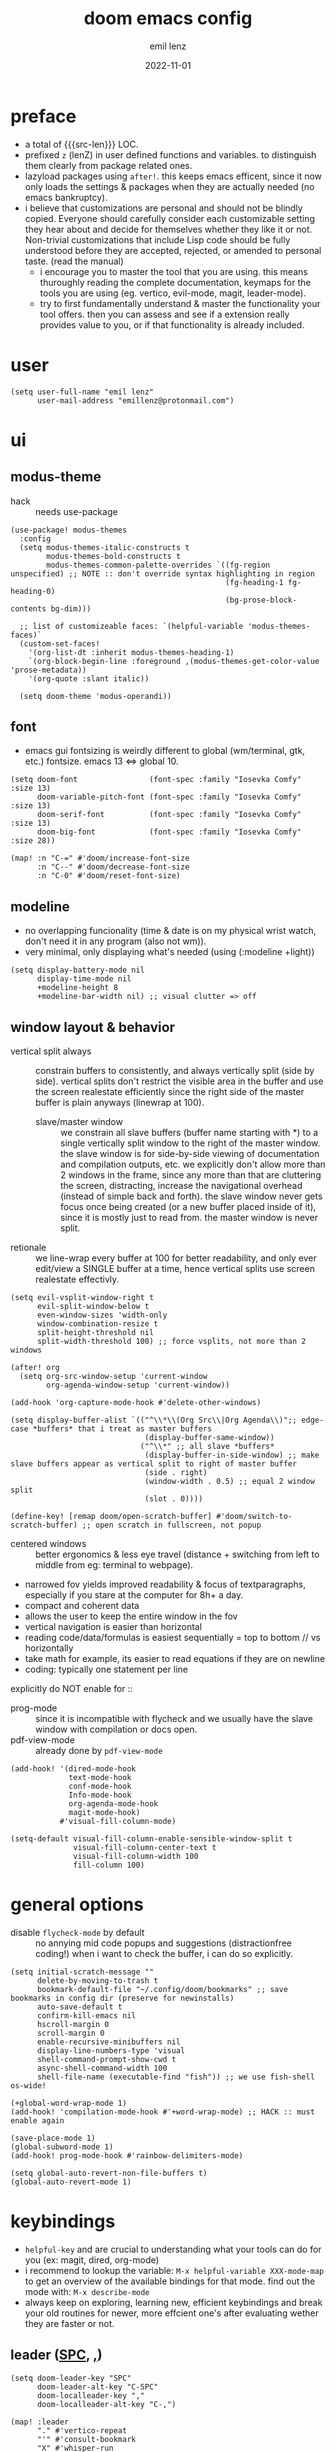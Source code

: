 #+title:  doom emacs config
#+author: emil lenz
#+email:  emillenz@protonmail.com
#+date:   2022-11-01
#+info:   heavily opinionated config, with a principle-focused approach on: consistency, quality, efficiency & extensibility.

#+macro: src-len (eval (save-excursion (find-file doom-module-config-file) (count-lines (point-min) (point-max))))
#+property: header-args:elisp tangle config.el :comments link :results silent

* preface
- a total of {{{src-len}}} LOC.
- prefixed ~z~ (lenZ) in user defined functions and variables.  to distinguish them clearly from package related ones.
- lazyload packages using ~after!~.  this keeps emacs efficent, since it now only loads the settings & packages when they are actually needed (no emacs bankruptcy).
- i believe that customizations are personal and should not be blindly copied.  Everyone should carefully consider each customizable setting they hear about and decide for themselves whether they like it or not.  Non-trivial customizations that include Lisp code should be fully understood before they are accepted, rejected, or amended to personal taste.  (read the manual)
  - i encourage you to master the tool that you are using.  this means thuroughly reading the complete documentation, keymaps for the tools you are using (eg. vertico, evil-mode, magit, leader-mode).
  - try to first fundamentally understand & master the functionality your tool offers.  then you can assess and see if a extension really provides value to you, or if that functionality is already included.

* user
#+begin_src elisp
(setq user-full-name "emil lenz"
      user-mail-address "emillenz@protonmail.com")
#+end_src

* ui
** modus-theme
- hack :: needs use-package
#+begin_src elisp
(use-package! modus-themes
  :config
  (setq modus-themes-italic-constructs t
        modus-themes-bold-constructs t
        modus-themes-common-palette-overrides `((fg-region unspecified) ;; NOTE :: don't override syntax highlighting in region
                                                (fg-heading-1 fg-heading-0)
                                                (bg-prose-block-contents bg-dim)))

  ;; list of customizeable faces: `(helpful-variable 'modus-themes-faces)`
  (custom-set-faces!
    '(org-list-dt :inherit modus-themes-heading-1)
    `(org-block-begin-line :foreground ,(modus-themes-get-color-value 'prose-metadata))
    '(org-quote :slant italic))

  (setq doom-theme 'modus-operandi))
#+end_src

** font
- emacs gui fontsizing is weirdly different to global (wm/terminal, gtk, etc.) fontsize.  emacs 13 <=> global 10.
#+begin_src elisp
(setq doom-font                (font-spec :family "Iosevka Comfy" :size 13)
      doom-variable-pitch-font (font-spec :family "Iosevka Comfy" :size 13)
      doom-serif-font          (font-spec :family "Iosevka Comfy" :size 13)
      doom-big-font            (font-spec :family "Iosevka Comfy" :size 28))

(map! :n "C-=" #'doom/increase-font-size
      :n "C--" #'doom/decrease-font-size
      :n "C-0" #'doom/reset-font-size)
#+end_src

** modeline
- no overlapping funcionality (time & date is on my physical wrist watch, don't need it in any program (also not wm)).
- very minimal, only displaying what's needed (using (:modeline +light))
#+begin_src elisp
(setq display-battery-mode nil
      display-time-mode nil
      +modeline-height 8
      +modeline-bar-width nil) ;; visual clutter => off
#+end_src

** window layout & behavior
- vertical split always :: constrain buffers to consistently, and always vertically split (side by side).  vertical splits don't restrict the visible area in the buffer and use the screen realestate efficiently since the right side of the master buffer is plain anyways (linewrap at 100).
  - slave/master window :: we constrain all slave buffers (buffer name starting with *) to a single vertically split window to the right of the master window.  the slave window is for side-by-side viewing of documentation and compilation outputs, etc.  we explicitly don't allow more than 2 windows in the frame, since any more than that are cluttering the screen, distracting, increase the navigational overhead (instead of simple back and forth).  the slave window never gets focus once being created (or a new buffer placed inside of it), since it is mostly just to read from.  the master window is never split.
- retionale :: we line-wrap every buffer at 100 for better readability, and only ever edit/view a SINGLE buffer at a time, hence vertical splits use screen realestate effectivly.

#+begin_src elisp
(setq evil-vsplit-window-right t
      evil-split-window-below t
      even-window-sizes 'width-only
      window-combination-resize t
      split-height-threshold nil
      split-width-threshold 100) ;; force vsplits, not more than 2 windows

(after! org
  (setq org-src-window-setup 'current-window
        org-agenda-window-setup 'current-window))

(add-hook 'org-capture-mode-hook #'delete-other-windows)

(setq display-buffer-alist `(("^\\*\\(Org Src\\|Org Agenda\\)";; edge-case *buffers* that i treat as master buffers
                              (display-buffer-same-window))
                             ("^\\*" ;; all slave *buffers*
                              (display-buffer-in-side-window) ;; make slave buffers appear as vertical split to right of master buffer
                              (side . right)
                              (window-width . 0.5) ;; equal 2 window split
                              (slot . 0))))

(define-key! [remap doom/open-scratch-buffer] #'doom/switch-to-scratch-buffer) ;; open scratch in fullscreen, not popup
#+end_src

- centered windows :: better ergonomics & less eye travel (distance + switching from left to middle from eg: terminal to webpage).
- narrowed fov yields improved readability & focus of textparagraphs, especially if you stare at the computer for 8h+ a day.
- compact and coherent data
- allows the user to keep the entire window in the fov
- vertical navigation is easier than horizontal
- reading code/data/formulas is easiest sequentially = top to bottom // vs horizontally
- take math for example, its easier to read equations if they are on newline
- coding: typically one statement per line

explicitly do NOT enable for ::
- prog-mode ::  since it is incompatible with flycheck and we usually have the slave window with compilation or docs open.
- pdf-view-mode :: already done by ~pdf-view-mode~
#+begin_src elisp
(add-hook! '(dired-mode-hook
             text-mode-hook
             conf-mode-hook
             Info-mode-hook
             org-agenda-mode-hook
             magit-mode-hook)
           #'visual-fill-column-mode)

(setq-default visual-fill-column-enable-sensible-window-split t
              visual-fill-column-center-text t
              visual-fill-column-width 100
              fill-column 100)
#+end_src

* general options
- disable ~flycheck-mode~ by default ::  no annying mid code popups and suggestions (distractionfree coding!)  when i want to check the buffer, i can do so explicitly.
#+begin_src elisp
(setq initial-scratch-message ""
      delete-by-moving-to-trash t
      bookmark-default-file "~/.config/doom/bookmarks" ;; save bookmarks in config dir (preserve for newinstalls)
      auto-save-default t
      confirm-kill-emacs nil
      hscroll-margin 0
      scroll-margin 0
      enable-recursive-minibuffers nil
      display-line-numbers-type 'visual
      shell-command-prompt-show-cwd t
      async-shell-command-width 100
      shell-file-name (executable-find "fish")) ;; we use fish-shell os-wide!

(+global-word-wrap-mode 1)
(add-hook! 'compilation-mode-hook #'+word-wrap-mode) ;; HACK :: must enable again

(save-place-mode 1)
(global-subword-mode 1)
(add-hook! prog-mode-hook #'rainbow-delimiters-mode)

(setq global-auto-revert-non-file-buffers t)
(global-auto-revert-mode 1)
#+end_src

* keybindings
- ~helpful-key~ and are crucial to understanding what your tools can do for you (ex: magit, dired, org-mode)
- i recommend to lookup the variable: ~M-x helpful-variable XXX-mode-map~ to get an overview of the available bindings for that mode.  find out the mode with: ~M-x describe-mode~
- always keep on exploring, learning new, efficient keybindings and break your old routines for newer, more effcient one's after evaluating wether they are faster or not.

** leader ([[kbd:SPC][SPC]], [[kbd:,][,]])
#+begin_src elisp
(setq doom-leader-key "SPC"
      doom-leader-alt-key "C-SPC"
      doom-localleader-key ","
      doom-localleader-alt-key "C-,")

(map! :leader
      "." #'vertico-repeat
      "'" #'consult-bookmark
      "X" #'whisper-run
      (:prefix "h"
               "w" #'tldr)
      (:prefix "s"
               "k" #'devdocs-lookup
               "t" #'dictionary-search)
      (:prefix "f"
               "f" #'+vertico/consult-fd-or-find
               "F" (cmd! (call-interactively #'find-file)
                         (+vertico/consult-fd-or-find)))
      (:prefix "c"
               "r" #'lsp-rename
               (:prefix "'"
                        "t" #'org-babel-tangle
                        "T" #'org-babel-detangle))
      (:prefix "n"
               "g" #'org-capture-goto-last-stored)
      (:prefix "t"
               "c" #'visual-fill-column-mode))
#+end_src

** global navigation scheme
- follows the os-consistent keymap
- splits :: we never manually create split-windows for buffers.  we prefer the full screen, full focus, no distractions - workflow.  (no multitasking, no clutter)

  however when emacs creates popup buffers (docs, compilation, etc.) in windows we must handle them.  using [[kbd:][c-w c-w, c-w c-q, :bd]] are just too many keypresses,  especially if we call it repeatedly.  since our window arrangement is only ever a single window or a vsplit, we can condendse all the bindings into just [[kbd:][c-w, c-q]].  they do all window-management.  (if we close a split, we kill the associated buffer, since we are done with it, in order to keep emacs fast and cleand up.)
- these mappings are universal to all programs (shell, emacs, browser, i3) and highly frequently accessed (from any mode/file).
- workflow :: this minimalistic but powerful navigation workflow (fuzzy-find, find-file, harpoon, and find-buffer) is the most efficient & overheadfree way of navigating simultaneously between multiple different files/buffer when working within a project (low overhead when context-switching and remaining distractionfree, works from anywhere.  improves typing speed)
- harpoon :: hotswitch between files in a project you are working on simultaneoutsly.  you are restrained to 4 files since that is all you'll need and generally, if you have more than that, you have too much mental overhead remembering which files are where, when switching and you should reprioritize your marks.  (4 seem's to be generally the limit for me for which i can subconsiously switch back and forth inbetween)
- global marks (experimental?) :: This is a vim native option to harpoon (downside: not per project persistent).  When inside a project, mark the files you find yourself alternating between with global-marks, and jump to the exact file you want directly.
  - (Vim's normal global-mark behaviour is to jump to the originally marked posion in that buffer.  This is the wrong behaviour because when we left the buffer we have changed the cursor position to some other place.  We override ~evil-mark-line~ binding, since it is redundant (for regular marks, use ~evil-goto-mark~ binding instead).)
- we generally don't really delete buffers unless they slow down emacs (then kill them all to reset).  since we usually access the same buffer's repeatedly we only have to open them once.  same as we don't close tmux windows or as we don't jump in and out of emacs on the commandline (like vim users do) or same as we don't shutdown the computer (just sleep).  its all about preserving the working state between sessions, in order to minimize the setuptimes.  (also why we use harpoon instead of vim global marks, since it is persistent inbetween sessions).
- m :: for harpoon marks, superset of vim's mark command: `m'.

#+begin_src elisp
(map! :map 'override
      :nm "C-w"     #'next-window-any-frame
      :nm "C-q"     #'kill-buffer-and-window ;; dwim
      :nm "C-s"     #'basic-save-buffer  ;; statistically most called command => ergonomic (& default) mapping
      :nm "C-f"     #'find-file
      :nm "C-b"     #'consult-buffer
      :nm "C-<tab>" #'evil-switch-to-windows-last-buffer
      :nm "M-1"     #'harpoon-go-to-1
      :nm "M-2"     #'harpoon-go-to-2
      :nm "M-3"     #'harpoon-go-to-3
      :nm "M-4"     #'harpoon-go-to-4
      :nm "M"       #'harpoon-add-file) ;; quickly add file to harpoon

(map! :leader
      "m" #'harpoon-toggle-file) ;; for deleting and reordering harpoon candidates
#+end_src

** vim editing
goal :: make vim's bindings even more mnemonic/sane/sensible/efficient and improve consistency of implementation.
- splits ::
  - at most have 2 splits => toggle between windows with single key (instead of mental overhead for directional navigation ex: [[kbd:c-hjkl][c-hjkl]] )
  - this is for navigating and controlling some inevitable popup-buffers.
  - avoid splits at all costs and use tabs instead
- useless default mappings :: remap underused/useless keys to statistically frequently used commands.
- fundamentals :: we don't change fundamental bindings of vim, we improve on them, as to retain muscle memory and consistency in other applications (eg. tmux scrollback, vim emulations).

- whichkey :: removed on purpose
  - the concept of ~whichkey~ is creating the bad habit of searching through a menu to find a keybindings (the exact opposite of what a keybind is for, to be executed instantaneously, engrained in memory)
  - if you know roughly what you are looking for, then use [[kbd:m-x][m-x]] and fuzzy search for the command and it will show you the binding for next time.  fuzzy finding is more efficient.
  - we remove annoying unwanted popup's and reduce visual sugar (=> distractionless, focused workflow).
  - this idea correlates with the insight that you should use a keyboard with blank keycaps.  which will force you to learn to type, without ever taking the focus off the screen.  (reduced context switching, no speed bottleneck, increased continuity).
  - learn them all (also the one's in insert mode) for seizing vim's full power.
  - super frequently called command needs top layer mapping (ex: write)
  - I can only improve vim's behaviour but need to stick to the defaults in order to allow seamless usage with other tools (tmux/less/browser/etc)
- don't use evil-ex, instead make it less complex and use emacs ~M-x~. use the vim-bindings only for text navigation/editing.
  - :%s/ :: use emacs-native ~query-replace-regex~ instead, which is more interactivly powerful/flexible than vim's replacement.  it has undo, navigating matches, etc.  you can perform arbitrary lisp code on the match => read the docs of ~query-replace-regexp~
    - tip :: use ~C-r C-w/C-a~ to insert the inside-word/around-word under point in the main-buffer (vim feature).
  - :g/ :: use emacs ~reverse-region~, ~delete-lines~ etc.
  - normal :: shouldn't be using that anyways, instead use a macro and apply it using visual line mode.
  - other commands such as ~:w~, ~:q~, etc. should be called more efficiently by keybinding anyways.
- & ::   ~query-replace~ needs to be easily accessible (used all the time for renaming var's etc.) so it gets a top level binding and has directional forward/backward mapping like vim's: ~/?~.
- s/S :: vim's ~s/S~ is useless, since it basically duplicates: ~x~ and ~C~.  we introduce a powerful operator: ~evil-surround~.
  - readme: https://github.com/emacs-evil/evil-surround
- occur :: use it like grep, to compactly view only maching lines.  additionally it is a powerful interactive search & replace tool.  (edit the matching lines buffer interactively, for more power combined the editing using macros).
- [remap] :: use `remap' to replace function with enhanced ones that have the same functionality (thus keeping the binding's consistency).

#+begin_src elisp
(map! :after evil
      :nv "S-<return>" #'newline-and-indent ;; inverse of: `J' and for some reason doesn't exist in vim by default.
      :nm "g/"  #'occur

      :nv "("   #'sp-backward-up-sexp  ;; navigating up and down levels of nesting (vim's `()' are useless)
      :nv ")"   #'sp-down-sexp

      :nv "+"   #'evil-numbers/inc-at-pt ;; more sensible than `C-x/C-a', `+-' in vim is useless
      :nv "-"   #'evil-numbers/dec-at-pt
      :nv "g+"  #'evil-numbers/inc-at-pt-incremental
      :nv "g-"  #'evil-numbers/dec-at-pt-incremental

      :nv "g<"  #'evil-lion-left
      :nv "g>"  #'evil-lion-right

      :nv "&"   #'query-replace-regexp
      :nv "s"   #'evil-surround-region
      :nv "S"   #'evil-Surround-region)

(define-key! [remap evil-next-line] #'evil-next-visual-line)
(define-key! [remap evil-previous-line] #'evil-previous-visual-line)

(define-key! [remap evil-ex] #'execute-extended-command) ;; burn vim's bridges and harness power of emacs

(define-key key-translation-map (kbd "C-h") (kbd "DEL")) ;; HACK :: simulate `C-h' as backspace consistently (some modes override it to `help').
#+end_src

** org_
#+begin_src elisp
(map! :localleader :map org-mode-map :after org
      "\\" #'org-latex-preview
      ","  #'org-ctrl-c-ctrl-c
      "z"  #'org-add-note
      "["  :desc "toggle-checkbox" (cmd! (let ((current-prefix-arg 4))
                                           (call-interactively #'org-toggle-checkbox))))

;; HACK :: make tab work like in prog-mode: expanding snippets and jumping fields (org overrides it to folding, even in insert-mode)
(map! :map yas-keymap :after org
      :i "<tab>" #'yas-next-field
      :i "<backtab>" #'yas-prev-field)
#+end_src

** dired_
- filemanagers :: avoid using integrated filemanagers (such as dired / ranger / lf) whenever possible replace them with shell commands and fuzzy-finding (in project/root/recentfiles)
- in most cases it is more extensible and faster using tools such as emacs find-file in combination with fuzzy finding and using global bookmarks for frequently used projects/files.
- create new files/dir's using `find-file' (inserts filetemplate properly)
#+begin_src elisp
(map! :map dired-mode-map :after dired
      :m "h" #'dired-up-directory
      :m "l" #'dired-open-file)

(map! :after dired :map dired-mode-map :localleader
      :m "a" #'z-dired-archive)
#+end_src

** lispy(ville)
- use only lispyville normal mode enhancements for lisp-modes
#+begin_src elisp
(after! lispy
  (setq lispy-key-theme '(lispy c-digits)))
#+end_src

** pdf view
- ergonomic mappings :: navigate without [[kbd:ctrl][ctrl]].  consistent with tmux, less, etc.
- annotations/highlighing :: using the mouse is faster.
#+begin_src elisp
(map! :after (pdf-view pdf-history pdf-outline) :map pdf-view-mode-map
      :n "p" #'pdf-view-fit-page-to-window
      :n "w" #'pdf-view-fit-width-to-window
      :n "<tab>" #'pdf-outline) ;; consistent with (org mode, magit, etc) :: using tab

(define-key! [remap pdf-view-scale-reset] #'pdf-view-fit-page-to-window) ;; view fit-page fit as reset.
#+end_src

* editor
evil comes with powerful additions: [[~/.config/emacs/modules/editor/evil/README.org][evil readme]].  familiarize yourself with them and harness their power.
one example is ~o~ <=> symbol motion, which incredibly convenient in code
#+begin_src elisp
(evil-surround-mode 1)
(after! evil
  (setq evil-want-fine-undo nil
        evil-ex-substitute-global t
        evil-want-C-i-jump t
        evil-want-C-h-delete t
        evil-want-minibuffer t ;; don't loose your powers in the minibuffer
        evil-org-use-additional-insert nil)
  (add-to-list 'evil-normal-state-modes 'shell-mode) ;; normal mode by default :: 99% of the time i want to navigate the compilation/shell buffer.  (and not read stdin))
  (add-to-list 'evil-surround-pairs-alist '(?` . ("`" . "`")))

  (defadvice! z-update-evil-search-reg (fn &rest args)
    "Update evil search register after jumping to a line with
`+default/search-buffer' to be able to jump to next/prev matches.
This is sensible default behaviour, and integrates it into evil."
    :after #'+default/search-buffer
    (let ((str (--> nil
                    (car consult--line-history)
                    (string-replace " " ".*" it))))
      (push str evil-ex-search-history)
      (setq evil-ex-search-pattern (list str t t)))))

(defadvice! z-save-excursion (fn &rest args)
  "when modifying the buffer with one of these functions, do the edit and then  restore point to where it was originally."
  :around '(query-replace-regexp
            query-replace
            +format:region)
  (save-excursion
    (apply fn args)))

(advice-add '+fold/previous :override #'ignore) ;; FIXME :: `+fold/previous` disabled, since it crashes emacs. (don't call it by accident via binding)

(defadvice! z-default-last-register (fn &rest args)
  "when a macro is recorded and `evil-last-register' is still `nil' (no macro executed before), set it to the just recorded macro.
  which is the sane default behaviour allowing you to: record a macro with `qq' and immediately call it with `@@', instead of getting an error and having to retype `@q' again."
  :after #'evil-record-macro
  (when (not evil-last-register)
    (setq evil-last-register evil-last-recorded-register)))
#+end_src

** jumplist
- jumplist is for functions that jump out of screen
- don't populate jumplist with fuctions that are executed repeatedly (ex: forward-paragraph)
#+begin_src elisp
(dolist (cmd '(flycheck-next-error
               flycheck-previous-error
               +lookup/definition
               +lookup/references
               +lookup/implementations
               +default/search-buffer
               consult-imenu))
  (evil-add-command-properties cmd :jump t))

(dolist (cmd '(evil-backward-section-begin
               evil-forward-section-begin
               evil-jump-item
               evil-backward-paragraph
               evil-forward-paragraph
               evil-forward-section-end))
  (evil-remove-command-properties cmd :jump))
#+end_src

** completion
- bindings :: use [[kbd:C-n][C-n]] for code completion, If you want evil's dabbrev based completion, use [[kbd:C-p][C-p]], which is more logical anyway, since the expansion is more likely to be above the current code position.  finally, if you want to expand a snippet/move through completion fields, use [[kbd:tab][tab]].
- minibuffer completion :: less distracting and more focused we use ~vertico-flat-mode~ (it promotes finding items not by navigating via scrolling through candidates, but instead by searching).  we don't need a fancy popup everytime we want to switch to a candidate, we only want to know when the completion matches, since we already know beforehand what we are looking for.  (inspired by dmenu)  we use the same bindings as for completion for consistency: [[kbd:C-n/p][C-n/p]]

#+begin_src elisp
(map! :after company :map company-mode-map
      :i "C-n" #'company-complete)

(map! :map minibuffer-mode-map
      :i "C-n" #'completion-at-point
      :n "k"   #'previous-line-or-history-element ;; navigate history in normal mode
      :n "j"   #'next-line-or-history-element
      :n "/"   #'previous-matching-history-element
      :n "<return>" #'exit-minibuffer) ;; sane default

(map! :after vertico :map vertico-flat-map
      :i "C-n" #'next-line-or-history-element  ;; navigate elements like vim completion (and consistent with the os)
      :i "C-p" #'previous-line-or-history-element
      :n "k"   #'previous-line-or-history-element ;; navigate history in normal mode
      :n "j"   #'next-line-or-history-element
      :n "<return>" #'vertico-exit ;; sane default
      :n "/"   #'previous-matching-history-element)

(map! :map vertico-map
      :im "C-w" #'vertico-directory-delete-word
      :im "C-d" #'consult-dir
      :im "C-f" #'consult-dir-jump-file)
#+end_src

** autoformatting
disable autoformatting for a more distractionless coding workflow.  if you need to format the file, you can do so, but only when you explicitly need it (via binding).  i find that autoformatters tend to get in the way, since they throw expressions out of place once i save the buffer.  most times i want to format the code syntactically (eg. splitting math expressions on multiple lines at the operators) and a formatter does not allow this and becomes an annoyance.
(especially on older PC's or larger files they cause performance delays and make UX worse)

** snippets
- nested snippets ared good
#+begin_src elisp
(setq yas-triggers-in-field t)
#+end_src

** file templates
in each new file systematically insert heading metadata (as comments) with the following template
- append more neccessary info if needed (ex: ~dependencies:~)
#+begin_example
# ---
# title:  file metadata
# author: emil lenz
# email:  emillenz@protonmail.com
# date:   2024-01-06
# notes:
# - outlines file-metadata template, to be inserted at top of every file systematically.
# ---
#+end_example

- title :: full title of document.
- author :: document creator/"owner".
- email :: author's email
- for contacting him with question's / reaching out.
- date :: date of file creation, iso8601 format.
- track your coding/writing progress over the years and just generally it is important to document the timing of things, to analyze/order/reconstruct them.
- info :: short document description/summary, think of it as a docstring for the file with this the reader should know what the document is about in one line.

we automate this repetetive task using a snippets.
#+begin_src elisp
(set-file-templates!
 '(org-mode :trigger "header")
 '(prog-mode :trigger "header")
 '(makefile-gmake-mode :ignore t))
#+end_src


* dired
- always open media files externally (emacs bad at graphical stuff)
#+begin_src elisp
(after! dired
  (add-hook! 'dired-mode-hook #'dired-hide-details-mode) ;; less clutter (enable manually if needed)
  (setq dired-open-extensions (mapcan (lambda (pair)
                                        (let ((extensions (car pair))
                                              (app (cdr pair)))
                                          (mapcar (lambda (ext)
                                                    (cons ext app))
                                                  extensions)))
                                      '((("mkv" "webm" "mp4" "mp3") . "mpv")
                                        (("gif" "jpeg" "jpg" "png") . "nsxiv")
                                        (("docx" "odt" "odf")       . "libreoffice")))
        dired-recursive-copies 'always
        dired-recursive-deletes 'always
        dired-no-confirm '(uncompress move copy)
        dired-omit-files "^\\..*$"))
#+end_src

** archive file
- archive all things that were once written or created by you (instead of deleting them) => digital content cost's little to no space.  and you will be grateful later in life to have recorded data (that can be analyzed & crunched) what you were thinking and how you configured your tools etc...
- this ensures a predictable and consistent archiving scheme (archive to original path under archive)
#+begin_src elisp
(defvar z-archive-dir "~/Archive/")

(defun z-dired-archive ()
  "`mv' marked file/s to: `z-archive-dir'/{relative-filepath-to-HOME}/{filename}"
  (interactive)
  (mapc (lambda (file)
          (let* ((dest (--> file
                            (file-relative-name it "~/")
                            (file-name-concat z-archive-dir it)))
                 (dir (file-name-directory dest)))
            (unless (file-exists-p dir)
              (make-directory dir t))
            (rename-file file dest 1)))
        (dired-get-marked-files nil nil))
  (revert-buffer))
#+end_src

* programming
** indentation
- formatting :: always configure language formatters externally (config-file) to use 8 spaces indentation.
- we need to re-setq some variables in the respective ~mode~ in order for them to take effect.
- org indentation :: keep nesting org-headlines to a minimum (visually enforce it using 8-space indents)
#+begin_src elisp
(advice-add #'doom-highlight-non-default-indentation-h :override #'ignore)

(defvar z-indent-width 8)

(setq-default standard-indent z-indent-width
              evil-shift-width z-indent-width
              tab-width z-indent-width
              fill-column 100
              org-indent-indentation-per-level z-indent-width
              evil-indent-convert-tabs t
              indent-tabs-mode nil)

(setq-hook! '(c++-mode-hook
              c-mode-hook
              java-mode-hook)
  tab-width z-indent-width
  c-basic-offset z-indent-width
  evil-shift-width z-indent-width)

(setq-hook! 'ruby-mode-hook
  evil-shift-width z-indent-width
  ruby-indent-level z-indent-width)
#+end_src

*** rationale
a useful time for a quote from the linux kernel coding standards [1] - exactly the first item in fact:

#+begin_quote
Tabs are 8 characters, and thus indentations are also 8 characters.  There are heretic movements that try to make indentations 4 (or even 2!) characters deep, and that is akin to trying to define the value of PI to be 3.  If you need more than 4 levels of indentation within a function, you’re screwed anyway, and should fix your program.
--- Linus Torvalds
#+end_quote

the 8 space indent cannot exist in isolation.  it has to be coupled with a right-hand side limit of 100 columns.  otherwise, you could just indent yourself off to infinity and there would be no consequences.  an 100 column limit forces you to keep your code within reasonable limits.

the whole idea behind indentation is to clearly define where a block of control starts and ends.  this is the same philosophy applied in ~modus-theme~, where we clearly want to separate elements and enhace legibility & accessibility.  especially when you’ve been looking at your screen for 20 straight hours, you’ll find it a lot easier to see how the indentation works if you have large indentations.  you can look at a function definition from afar and tell easily where it begins & ends even though you cannot read the actual code.  it facilitates reading through a codebase in a more tree-like fashion.

every level of indentation represents a piece of program state the reader has to keep in their head to understand a function.  “in this line, i know line points to the nth line as long as x is not true, but y > z.” 8-character indentations, internal spacing, and the 100-column rule effectively limits you to 4 levels of indentation in a function.  this effectively limits the internal complexity of any give function, which makes the code easier to understand and debug!  so the underlying functionality remains minimal and concise.

in short, 8-char indents make things easier to read, and have the added benefit of warning you when you’re nesting your functions too deep.  heed that warning.

- consistency :: the only reliable, repeatable, transportable way to ensure that indentation remains consistent across viewing environments is to indent you code using only spaces.
- using tabs for indentation and spaces for alignment requires extra care, and a carefully tuned editor setup which understands the semantic difference between the tabs and the spaces which follow.  in any sizeable team, deviations in formatting will creep in.  enforcing it will just be a big waste of time, compared to the simplicity of banishing tabs.

* begin org
#+begin_src elisp
(after! org
#+end_src

** notes on ui
- ensure all headings and faces have the same heigth => better overview & less overhead
- visually distinctualize headings & keywods from the rest of the text with coloring and bold
- like in code, everything is code/data => also org mode / latex documents.
- its not about some fancy looking thing, its about the internals, the quality of the data, not the presentation.

** tags
- Always use tags to specify what a todo-item belongs to & never write it in the todo-name | not: ~TODO uni math assignment [2]~ => instead: ~TODO assignment [2] :uni:math:assignments:~
- use tags with path hierarchy & inheritance to signal to which project / topic / subject the task belongs to have a clear overview in the agenda.
  - use the tags from more general -> specific (eg: ~:fitness:endurance:running:ultrarunning:~, only use more specific tags if the note actually specifically talks about them, otherwise use the more general one)
- mark top level subject with tag
- ex: ~:cs:math:statisticts:exercise~ => filter: outstanding ~exercises~ of math.
- ex: ~:cs:math:statisticts:question:~ => filter: outstanding ~questions~
- ex: ~:personal:youtube:video~
- ex: ~:personal:book:fiction~
- ex: ~- [ ] change keybindings :config:emacs:~
- never mention the location/project of the task, instead specify it as a task hierarchy (scope resolution, flexible querying) (same as in programming var-names should never include the typee / functions don't have module-name in their name, instead the location is specified via module)
- ~[ ] fix bugs in emacs config for the org mode module~ => ~[ ] fix bugs :config:emacs:org:~
- this is a clear and highly structured, data orientated approach.  (all the benefits of data follow: querying, extensibility...)
- org-agenda :: filter for all headings with that specific tag across all files (eg.  sort class specific todos w tags)

** options
- archive all done tasks in current file/headings with org-agenda bulk action.
- each file gets its own entry in ~~/archive/org~
#+begin_src elisp
(add-hook! 'org-mode-hook '(visual-line-mode
                            org-fragtog-mode
                            rainbow-mode
                            laas-mode
                            +org-pretty-mode
                            org-appear-mode))

(setq-hook! 'org-mode-hook warning-minimum-level :error) ;; prevent frequent popups of *warning* buffer

(setq org-use-property-inheritance t
      org-reverse-note-order t
      org-startup-with-latex-preview t
      org-startup-with-inline-images t
      org-startup-indented t
      org-startup-numerated t
      org-startup-align-all-tables t
      org-list-allow-alphabetical t
      org-tags-column 0
      org-fold-catch-invisible-edits 'smart
      org-refile-use-outline-path 'full-file-path
      org-refile-allow-creating-parent-nodes 'confirm
      org-use-sub-superscripts '{}
      org-fontify-quote-and-verse-blocks t
      org-fontify-whole-block-delimiter-line t
      doom-themes-org-fontify-special-tags t
      org-ellipsis "…"
      org-num-max-level 3
      org-hide-leading-stars t
      org-appear-autoemphasis t
      org-appear-autosubmarkers t
      org-appear-autolinks t
      org-appear-autoentities t
      org-appear-autokeywords t
      org-appear-inside-latex nil
      org-hide-emphasis-markers t
      org-pretty-entities t
      org-pretty-entities-include-sub-superscripts t
      org-list-demote-modify-bullet '(("-"  . "-")
                                      ("+"  . "+")
                                      ("*"  . "-")
                                      ("a." . "a)")
                                      ("1." . "1)")
                                      ("1)" . "a)"))
      org-blank-before-new-entry '((heading . always)
                                   (plain-list-item . nil))
      org-src-ask-before-returning-to-edit-buffer nil)

(defadvice! z-insert-newline-above (fn &rest args)
  :after #'+org/insert-item-below
  (when (org-at-heading-p)
    (+evil/insert-newline-above 1)))

(defadvice! z-insert-newline-below (fn &rest args)
  :after #'+org/insert-item-above
  (when (org-at-heading-p)
    (+evil/insert-newline-below 1)))
#+end_src

** symbols
- use icons to enhance ui readability (has nothing to do with bloat, this is still editeable plaintext (utf8) but greatly improves readability at a glance)
- clean up keywords with sybols => more concise, compact, easier to read, faster at a glance
#+begin_src elisp
(add-hook! 'org-mode-hook '(org-superstar-mode
                            prettify-symbols-mode))

(setq org-superstar-headline-bullets-list '("●" "■" "◆" "▼")) ;; "◯" "□" "◇" "△"

(setq org-superstar-item-bullet-alist '((?- . "─")
                                        (?* . "─") ;; NOTE :: asteriks are reserved for headings only (don't use in lists) => no unambigiuity
                                        (?+ . "⇒")))

(appendq! +ligatures-extra-symbols '(:em_dash       "—"
                                     :ellipses      "…"
                                     :arrow_right   "→"
                                     :arrow_left    "←"
                                     :arrow_lr      "↔"))

(add-hook! 'org-mode-hook
  (appendq! prettify-symbols-alist '(("--"  . "–")
                                     ("---" . "—")
                                     ("->" . "→")
                                     ("=>" . "⇒")
                                     ("<=>" . "⇔"))))
#+end_src

** task states
- these are task states are used for personal daily organization & studying at university (keeping track of lectures, assignments, events)
- using symbols instead of words to represent states => less clutter, more concise, readeable & structured.
- order them with priorities to assign order of execution if there are many tasks
- when changing state add a note to the state-change if needed
- use ~org-add-note~ for leaving comments on the article.  (eg: thougths when revisiting the article at a later time.)
- reflecting
- log/track
- progress
- time
- performance
- stats
- steps taken to complete task
- reason: why task was moved to that state
- seamlessly pick up work at a later time
- ~[ ] watch lecture~ -> ~[-] watch lecture~ | annotate time: where the task was last left off: "01:25:23h"

~[@]~: event
- useful if you have to take steps after the event

~[ ]~: outstanding item

~[?]~: optional
- non-compulsory item

~[-]~: in-progress / started
- item being worked on

~[=]~: on-hold
- unfinished item waiting for smthing, before can be finished / continued

~[&]~: review
- review item (ex: correct assignment, revise meeting notes).
- post completion: review performance, asess effort...

~[>]~: delegated/assigned to someone
- waiting for it to be finished to resume
- check up on them

~[\]~: cancelled
  - no longer neccessary

~[x]~: completed

- we prompt for a note on the task when chaning state to either: on-hold, in-prog or delegated, since we want to leave a comment on how work should be resumed next time the task is being revisited (eg. page number of a book, who to check in with after delegating the task.)
#+begin_src elisp
;; ! => save timestamp on statchange
;; @ => save timestamp on statchange & add a note to the entry.
(setq org-todo-keywords '((sequence
                           "[ ](t)"
                           "[@](e)"
                           "[?](?!)"
                           "[-](-@)"
                           "[>](>@)"
                           "[=](=@)"
                           "[&](&!)"
                           "|"
                           "[x](x!)"
                           "[\\](\\!)")))

(setq org-todo-keyword-faces '(("[@]"  . (bold +org-todo-project))
                               ("[ ]"  . (bold org-todo))
                               ("[-]"  . (bold +org-todo-active))
                               ("[>]"  . (bold +org-todo-onhold))
                               ("[?]"  . (bold +org-todo-onhold))
                               ("[=]"  . (bold +org-todo-onhold))
                               ("[&]"  . (bold +org-todo-onhold))
                               ("[\\]" . (bold org-done))
                               ("[x]"  . (bold org-done))))
#+end_src

- Log to drawer: ~LOG~
- Shorter & more sensible than default: ~LOGBOOK~
- Make org-log messages more data orientated and functional.  (less verbose and literate, easier to parse)
#+begin_src elisp
(setq org-log-done 'time
      org-log-repeat 'time
      org-todo-repeat-to-state "[ ]"
      org-log-redeadline 'time
      org-log-reschedule 'time
      org-log-into-drawer "LOG") ;; more concise

(setq org-priority-highest 1
      org-priority-lowest 3)

(setq org-log-note-headings '((done        . "note-done: %t")
                              (state       . "state: %-3S -> %-3s %t") ;; NOTE :: the custom task-statuses are all 3- wide
                              (note        . "note: %t")
                              (reschedule  . "reschedule: %S, %t")
                              (delschedule . "noschedule: %S, %t")
                              (redeadline  . "deadline: %S, %t")
                              (deldeadline . "nodeadline: %S, %t")
                              (refile      . "refile: %t")
                              (clock-out   . "")))
#+end_src

** babel
#+begin_src elisp
(setq org-babel-default-header-args '((:session  . "none")
                                      (:results  . "replace")
                                      (:exports  . "code")
                                      (:cache    . "yes")
                                      (:noweb    . "yes")
                                      (:hlines   . "no")
                                      (:tangle   . "no")
                                      (:mkdirp   . "yes")
                                      (:comments . "link"))) ;; important for when wanting to retangle
#+end_src

** clock
#+begin_src elisp
(setq org-clock-out-when-done t
      org-clock-persist t
      org-clock-into-drawer t)
#+end_src

** capture templates
- create capture-templates for organization on a per project basis, ex: university, personal, work..
- capture templates are used to collect & capture notes, events, tasks and templates; structured, tagged, sorted into a specific files.
- this ensures information based data is consistently captured.
- this is very customizeable and allows you to setup complex templates and should be used whenever you want to log data / repeatatively track things, or want to capture structured data with different entries consistently (eg: literature to track reading process).
- use the heading: ~inbox~ for collecting the captured tasks => can get messy, and can be refactored out of inbox into more structure if neccessary.
- for each project there is a separate folder (relative to org-dir) with files:
- agenda :: all tasks (todos, completed etc) and events (physical appointments)
- notes :: thoughts, exploration -> to study, to remember, to refactor
- set tags for entire file in the document-header with ~#+filetags: :proj:~
- motivation :: this scheme of =agenda/notes= is used to have a structured and consistent approach for generic projects-management.
- prepending :: if recent item's are of higher relevance
- appending :: for hierarchical order eg. book-quotes ordered from begin -> end

- implemented is a structured approach for generic projects, all using the same (but relative to project) paths and capture-templates.

#+begin_src elisp
(setq org-directory "~/Documents/org/")

(defvar z-org-journal-dir (file-name-concat "~/Documents/journal/")
  "dir for daily captured journal files")

(defvar z-org-literature-dir "~/Documents/literature"
  "literature sources and captured notes")

(defvar z-org-literature-notes-dir (file-name-concat z-org-literature-dir "notes/")
  "note files for each literature source")

(defvar z-wiki-dir "~/Documents/wiki/"
  "personal knowledge base directory :: cohesive, structured, standalone articles/guides.
(blueprints and additions to these articles are captured into 'org-directory/personal/notes.org',
and the later reviewed and merged into the corresponding article of the wiki.")

(defvar z-doct-default-templates '(z-doct-task-template
                                   z-doct-event-template
                                   z-doct-note-template))

(defvar z-doct-projects `(("cs" :keys "c"
                           :templates ,z-doct-default-templates
                           :children (("ti"   :keys "t")
                                      ("an2"  :keys "a")
                                      ("ph1"  :keys "p")
                                      ("spca" :keys "s" :templates (z-doct-cc-src-template))
                                      ("nm"   :keys "n" :templates (z-doct-cc-src-template))))
                          ("personal" :keys "p" :templates ,z-doct-default-templates)
                          ("config"   :keys "f" :templates ,z-doct-default-templates))
  "- same syntax as doct,  except for the key-value-pair: `:templates LIST`,
 where LIST is a list of functions with signature: `(FN PATH) -> TEMPLATE`
 where PATH is to be generated by z-doct-projects file
 where TEMPLATE is a valid `doct-capture-template`.
 - `:templates` is inherited by the parent-group and if present in a childgroup it appends the additionally defined templates.")

(defun z-doct-journal-file (&optional time)
  "returns a structured filename based on the current date.
eg: 2024-11-03_journal.org
TIME :: time in day of note to return. (default: today)"
  (--> nil
       (or time (current-time))
       (format-time-string "%F" it)
       (format "%s_journal.org" it)
       (file-name-concat z-org-journal-dir it)))

(defun z-doct-projects-file (type path)
  "TYPE :: 'agenda | 'notes"
  (--> nil
       (symbol-name type)
       (format "%s.org" it)
       (file-name-concat org-directory path it)))

(defun z-doct-task-template (path)
  (list "task"
        :keys "t"
        :file (z-doct-projects-file 'agenda path)
        :headline "inbox"
        :prepend t
        :empty-lines-after 1
        :template '("* [ ] %^{title}%?")))

(defun z-doct-event-template (path)
  (list "event"
        :keys "e"
        :file (z-doct-projects-file 'agenda path)
        :headline "events"
        :prepend t
        :empty-lines-after 1
        :template '("* [@] %^{title}%?"
                    "%^T"
                    ":PROPERTIES:"
                    ":REPEAT_TO_STATE: [@]" ; NOTE :: in case is made repeating
                    ":location: %^{location}"
                    ":material: %^{material}"
                    ":END:")))

(defun z-doct-note-template (path)
  (list "note"
        :keys "n"
        :file (z-doct-projects-file 'notes path)
        :prepend t
        :empty-lines 1
        :template '("* %^{title} %^g"
                    ":PROPERTIES:"
                    ":created: %U"
                    ":END:"
                    "%?")))

(defun z-doct-cc-src-template (path)
  "for quickly implementing/testing ideas (like a scratchpad, but you have all your experimentations
  in a single literate document).  choose either c or c++"
  (list "note: src cc"
        :keys "s"
        :file (z-doct-projects-file 'notes path)
        :prepend t
        :empty-lines 1
        :template '("* %^{title} :%^{lang|C|C|cpp}:"
                    ":PROPERTIES:"
                    ":created: %U"
                    ":END:"
                    "#+begin_src %\\2"
                    "<<%\\2_header>>" ;; <<header>> is org-babel's `:noweb` syntax and the named org-src-block: `c_header` (or cpp_header) (which must be present in the targetfile.  depending on wether the project uses C or cpp it is different) and should contains stuff like `#include <iostream>' that is basically needed for every single snippet.
                    ""
                    "int main() {"
                    "        %?"
                    "}"
                    "#+end_src")))

(defun z-doct-expand-templates (projects &optional inherited-templates parent-path)
  "PROJECTS :: `z-doct-projects'
PARENT-PATH :: nil (used for recursion) "
  (mapcar (lambda (project)
            (let* ((tag (car project))
                   (props (cdr project))
                   (key (plist-get props :keys))
                   (self `(,tag :keys ,key))
                   (children (plist-get props :children))
                   (templates (append inherited-templates (plist-get props :templates)))
                   (path (file-name-concat parent-path tag)))
              (append self
                      (if children
                          (--> nil ;; HAS CHILDREN => is project-node => recursivly expand children
                               (list self)
                               (z-doct-expand-templates it templates) ;; template out of self
                               (append it (z-doct-expand-templates children templates path))
                               (list :children it))
                        (--> nil ;; NO CHILDREN => is leaf-node => instantiate templates
                             (mapcar (lambda (fn-sym)
                                       (funcall fn-sym path))
                                     templates)
                             (list :children it))))))
          projects))

(setq org-capture-templates
      (doct `(;; PROJECT TEMPLATES
              ,@(z-doct-expand-templates z-doct-projects)

              ;; NON-PROJECT TEMPLATES
              ("journal"
               :keys "j"
               :file (lambda () (z-doct-journal-file))
               :title (lambda ()
                        (--> nil
                             (format-time-string "journal: %A, %e. %B %Y")
                             (downcase it)))

               :children (("journal init"
                           :keys "j"
                           :type plain
                           :template  ("#+title:  %{title}"
                                       "#+author: %(user-full-name)"
                                       "#+email:  %(message-user-mail-address)"
                                       "#+date:   %<%F>"
                                       "#+filetags: :journal:"
                                       ""
                                       "* goals"
                                       "- [ ] %?"
                                       ""
                                       "* agenda"
                                       "** [ ] "
                                       ""
                                       "* notes"))

                          ("note"
                           :keys "n"
                           :headline "notes"
                           :prepend t
                           :empty-lines-after 1
                           :template ("* %^{title}"
                                      ":PROPERTIES:"
                                      ":created: %U"
                                      ":END:"
                                      "%?"))

                          ("yesterday review"
                           :keys "y"
                           :unnarrowed t
                           :file (lambda ()
                                   (--> nil
                                        (time-subtract (current-time) (days-to-time 1))
                                        (z-doct-journal-file it)))
                           :template ("* gratitude"
                                      "- %?"
                                      ""
                                      "* reflection"
                                      "-"))))

              ("literature"
               :keys "l"
               :file (lambda () (read-file-name "file: " z-org-literature-notes-dir))
               :children (("add to readlist"
                           :keys "a"
                           :file ,(file-name-concat z-org-literature-dir "readlist.org")
                           :headline "inbox"
                           :prepend t
                           :template ("* [ ] %^{title}"
                                      "%?"))

                          ("init source"
                           :keys "i"
                           :file (lambda ()
                                   (--> nil
                                        (read-from-minibuffer "short title: ")
                                        (replace-regexp-in-string " " "_" it)
                                        (concat it ".org")
                                        (file-name-concat z-org-literature-notes-dir it)))
                           :type plain
                           :template ("#+title:  %^{full title}"
                                      "#+author: %(user-full-name)"
                                      "#+email:  %(message-user-mail-address)"
                                      "#+date:   %<%F>"
                                      "#+filetags: :literature:%^g"
                                      ""
                                      "* [-] %\\1%?"
                                      ":PROPERTIES:"
                                      ":title:  %\\1"
                                      ":author: %^{author}"
                                      ":year:   %^{year}"
                                      ":type:   %^{type|book|book|textbook|book|paper|article|audiobook|podcast}"
                                      ":pages:  %^{pages}"
                                      ":END:")
                           :hook (lambda () (message "change task-state in readlist.org!")))

                          ("quote"
                           :keys "q"
                           :headline "quotes"
                           :empty-lines-before 1
                           :template ("* %^{title} [pg: %^{page}]"
                                      ":PROPERTIES:"
                                      ":created: %U"
                                      ":END:"
                                      "#+begin_quote"
                                      "%?"
                                      "#+end_quote"))

                          ("note: literary"
                           :keys "l"
                           :headline "literature notes"
                           :empty-lines-before 1
                           :template ("* %^{title} [pg: %^{page}] %^g"
                                      ":PROPERTIES:"
                                      ":created: %U"
                                      ":END:"
                                      "%?"))

                          ("note: transient"
                           :keys "t"
                           :headline "transient notes"
                           :empty-lines-before 1
                           :template ("* %^{title} %^g"
                                      ":PROPERTIES:"
                                      ":created: %U"
                                      ":END:"
                                      "%?"))

                          ("summarize"
                           :keys "s"
                           :headline "summary"
                           :unnarrowed t
                           :type plain
                           :template ("%?")
                           :hook (lambda ()
                                   (message "change task-state!: TODO -> DONE")))))))) ;; in order to log finishing date
#+end_src

** agenda
- multi-day-todo-events: add multiple timestamps on the same line => same task shows scheduled on different days.  ex:
- track which university lectures you have watched & reviewed.  => even if they are spread out onto multiple days => log all completions / review-notes under the same task.

#+begin_src elisp
(add-hook! 'org-agenda-mode-hook #'org-super-agenda-mode)

(setq org-archive-location (--> nil
                                (string-remove-prefix "~/" org-directory)
                                (file-name-concat "~/Archive/" it "%s::")) ;; NOTE :: archive based on file path
      org-agenda-files (append (directory-files-recursively org-directory org-agenda-file-regexp t)
                               (list (z-doct-journal-file)
                                     (--> nil
                                          (time-subtract (current-time) (days-to-time 1))
                                          (z-doct-journal-file it)))) ;; include tasks from {today's, yesterday's} journal's agenda
      org-agenda-skip-scheduled-if-done t
      ;; org-agenda-sticky t
      org-agenda-skip-deadline-if-done t
      org-agenda-include-deadlines t
      org-agenda-tags-column 0
      org-agenda-block-separator ?─
      org-agenda-breadcrumbs-separator "…"
      org-agenda-compact-blocks nil
      org-agenda-show-future-repeats nil
      org-deadline-warning-days 3
      org-agenda-time-grid nil
      org-capture-use-agenda-date t)

(defadvice! z-add-newline (fn &rest args)
  "Separate dates in 'org-agenda' with newline."
  :around #'org-agenda-format-date-aligned
  (concat "\n" (apply fn args) ))
#+end_src

Org-agenda by default is a clusterfuck.  This will clean it up: cleanly align everything into columns & group items.
+ achieve a nce and consistent readeable data-orinetated view
+ all task-states have the same length, otherwise there is no task-keyword alignment.
+ Set more concise & informing ~deadline~ & ~scheduled~ strings
#+begin_src elisp
(setq org-agenda-todo-keyword-format "%-3s"
      org-agenda-scheduled-leaders '(""
                                     "<< %1dd") ;; NOTE :: unicode is not fixed width => breaks formatting => cannot use it.
      org-agenda-deadline-leaders '("─────"
                                    ">> %1dd"
                                    "<< %1dd")
      org-agenda-prefix-format '((agenda . "%-20c%-7s%-7t") ;; note all columns separated by minimum 2 spaces
                                 (todo   . "%-20c%-7s%-7t")
                                 (tags   . "%-20c%-7s%-7t")
                                 (search . "%-20c%-7s%-7t")))
#+end_src

** org roam
#+begin_src elisp
(setq org-roam-directory z-wiki-dir)
#+end_src

** end org
- end of org section started with: ~after! org~
#+begin_src elisp
)
#+end_src

* dictionary
#+begin_src elisp
(after! dictionary
  (setq dictionary-server "dict.org"
        dictionary-default-dictionary "*"))
#+end_src

* devdocs
i always look up documentation/manuals within emacs.  (only if it's not sufficient do i resort to the browser/chatgpt)
#+begin_src elisp
;; unfortunately using cl-loop/mapcar/dolist don't work...
(setq-hook! 'java-mode-hook devdocs-current-docs "openjdk~17")
(setq-hook! 'ruby-mode-hook devdocs-current-docs "ruby~3.3")
(setq-hook! 'c++-mode-hook devdocs-current-docs '("cpp" "eigen3"))
(setq-hook! 'c-mode-hook devdocs-current-docs "c")
#+end_src

* transcription - whisper
we often formulate notes using transcription for speed and ergonomics.
always use ~evil-define-operator~ for ~evil-mode~ integration when defining routines to act on text.
#+begin_src elisp
(evil-define-operator z-reformat-prose (beg end)
  "we write all lowercase, all the time (to make the text more monotone, such that it's value will
speak more for it's self).  using the technical document convention of double space full stops for
legibility."
  (save-excursion
      (downcase-region beg end)
      (repunctuate-sentences t beg end)))

(add-hook! 'whisper-after-transcription-hook (z-reformat-prose (point-min) (point-max)))
#+end_src

* harpoon
#+begin_src elisp
(after! harpoon
  (setq harpoon-cache-file "~/.local/share/emacs/harpoon/")) ;; HACK :: move it out of '.config', since '.config' has a git repo (harpoon interprets it as project => harpooning in harpoonfile will use the harpoonfile of project: '.config' instead of currently-opened harpoonfile).
#+end_src

* minibuffer completion :: vertico
- i want a minimalist unobtrusive menu on the bottom of the frame, not a huge window popup disturbing my focus and workflow.
- this is consistent with rofi theme (or dmenu if using that).
#+begin_src elisp
(vertico-flat-mode 1)
#+end_src

* autocomplete :: company
- disable completion menu by default ::
  - i don't want company to show up and distract me when i already know exactly what i want.
  - make use of it only when you don't know the exact symbol name / function signature, or when typing overly long symbol-names becomes tedious.
  - this enforces more thoughtful coding, evaluating what the function actually does and let's you see what is really happening underneath.
  - it actually makes you faster, since it removes the mental overhead and interruption that arises from the distracting completion menu, where you will choose the option from.  greatly improves overall typing speed.
  - it makes coding more raw, distractionfree, and overall more enjoyeable
#+begin_src elisp
(after! company
  (setq company-minimum-prefix-length 0
        company-idle-delay nil ;; only show menu when explicitly activated
        company-show-quick-access t
        company-global-modes '(not
                               help-mode
                               eshell-mode
                               org-mode
                               vterm-mode)))
#+end_src
